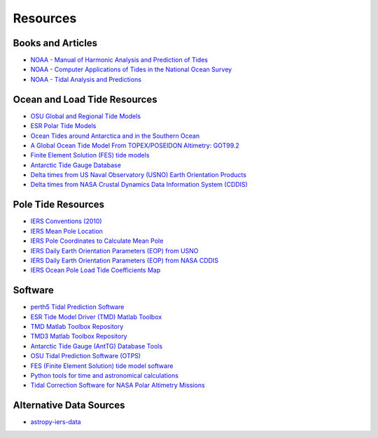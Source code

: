 =========
Resources
=========

Books and Articles
##################

- `NOAA - Manual of Harmonic Analysis and Prediction of Tides <https://tidesandcurrents.noaa.gov/publications/SpecialPubNo98.pdf>`_
- `NOAA - Computer Applications of Tides in the National Ocean Survey <https://tidesandcurrents.noaa.gov/publications/SpecialPubNo98Suppl.pdf>`_
- `NOAA - Tidal Analysis and Predictions <https://tidesandcurrents.noaa.gov/publications/Tidal_Analysis_and_Predictions.pdf>`_
 
Ocean and Load Tide Resources
#############################

- `OSU Global and Regional Tide Models <https://www.tpxo.net>`_
- `ESR Polar Tide Models <https://www.esr.org/research/polar-tide-models/list-of-polar-tide-models/>`_
- `Ocean Tides around Antarctica and in the Southern Ocean <https://www.usap-dc.org/view/project/p0010116>`_
- `A Global Ocean Tide Model From TOPEX/POSEIDON Altimetry: GOT99.2 <https://ntrs.nasa.gov/citations/19990089548>`_
- `Finite Element Solution (FES) tide models <https://www.aviso.altimetry.fr/en/data/products/auxiliary-products/global-tide-fes.html>`_
- `Antarctic Tide Gauge Database <https://www.esr.org/data-products/antarctic_tg_database/>`_
- `Delta times from US Naval Observatory (USNO) Earth Orientation Products <http://maia.usno.navy.mil/ser7/deltat.data>`_
- `Delta times from NASA Crustal Dynamics Data Information System (CDDIS) <ftp://cddis.nasa.gov/products/iers/deltat.data>`_

Pole Tide Resources
###################

- `IERS Conventions (2010) <https://iers-conventions.obspm.fr/>`_
- `IERS Mean Pole Location <https://hpiers.obspm.fr/iers/eop/eopc01/mean-pole.tab>`_
- `IERS Pole Coordinates to Calculate Mean Pole <https://hpiers.obspm.fr/iers/eop/eopc01/eopc01.1900-now.dat>`_
- `IERS Daily Earth Orientation Parameters (EOP) from USNO <http://www.usno.navy.mil/USNO/earth-orientation/eo-products/weekly>`_
- `IERS Daily Earth Orientation Parameters (EOP) from NASA CDDIS <ftp://cddis.nasa.gov/products/iers/finals.all>`_
- `IERS Ocean Pole Load Tide Coefficients Map <http://maia.usno.navy.mil/conventions/2010/2010_update/chapter7/additional_info/opoleloadcoefcmcor.txt.gz>`_

Software
########

- `perth5 Tidal Prediction Software <https://codeberg.org/rray/perth5>`_
- `ESR Tide Model Driver (TMD) Matlab Toolbox <https://www.esr.org/research/polar-tide-models/tmd-software/>`_
- `TMD Matlab Toolbox Repository <https://github.com/EarthAndSpaceResearch/TMD_Matlab_Toolbox_v2.5>`_
- `TMD3 Matlab Toolbox Repository <https://github.com/chadagreene/Tide-Model-Driver>`_
- `Antarctic Tide Gauge (AntTG) Database Tools <https://github.com/EarthAndSpaceResearch/AntTG_Database_Tools>`_
- `OSU Tidal Prediction Software (OTPS) <https://www.tpxo.net/otps>`_
- `FES (Finite Element Solution) tide model software <https://github.com/CNES/aviso-fes>`_
- `Python tools for time and astronomical calculations <https://github.com/pyTMD/timescale>`_
- `Tidal Correction Software for NASA Polar Altimetry Missions <https://github.com/tsutterley/Grounding-Zones>`_

Alternative Data Sources
########################

- `astropy-iers-data <https://github.com/astropy/astropy-iers-data>`_
